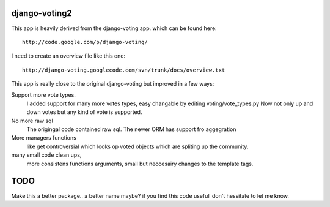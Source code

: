 

django-voting2
==============

This app is heavily derived from the django-voting app.
which can be found here::

    http://code.google.com/p/django-voting/

I need to create an overview file like this one::

    http://django-voting.googlecode.com/svn/trunk/docs/overview.txt

This app is really close to the original django-voting but improved in a few ways:

Support more vote types.
  I added support for many more votes types, easy changable by editing voting/vote_types.py 
  Now not only up and down votes but any kind of vote is supported. 

No more raw sql 
  The origingal code contained raw sql. The newer ORM has support fro aggegration

More managers functions 
  like get controversial which looks op voted objects which are spliting up the community.

many small code clean ups, 
  more consistens functions arguments, small but neccesairy changes to the template tags.


TODO
====

Make this a better package.. a better name maybe?
if you find this code usefull don't hessitate to let me know.
